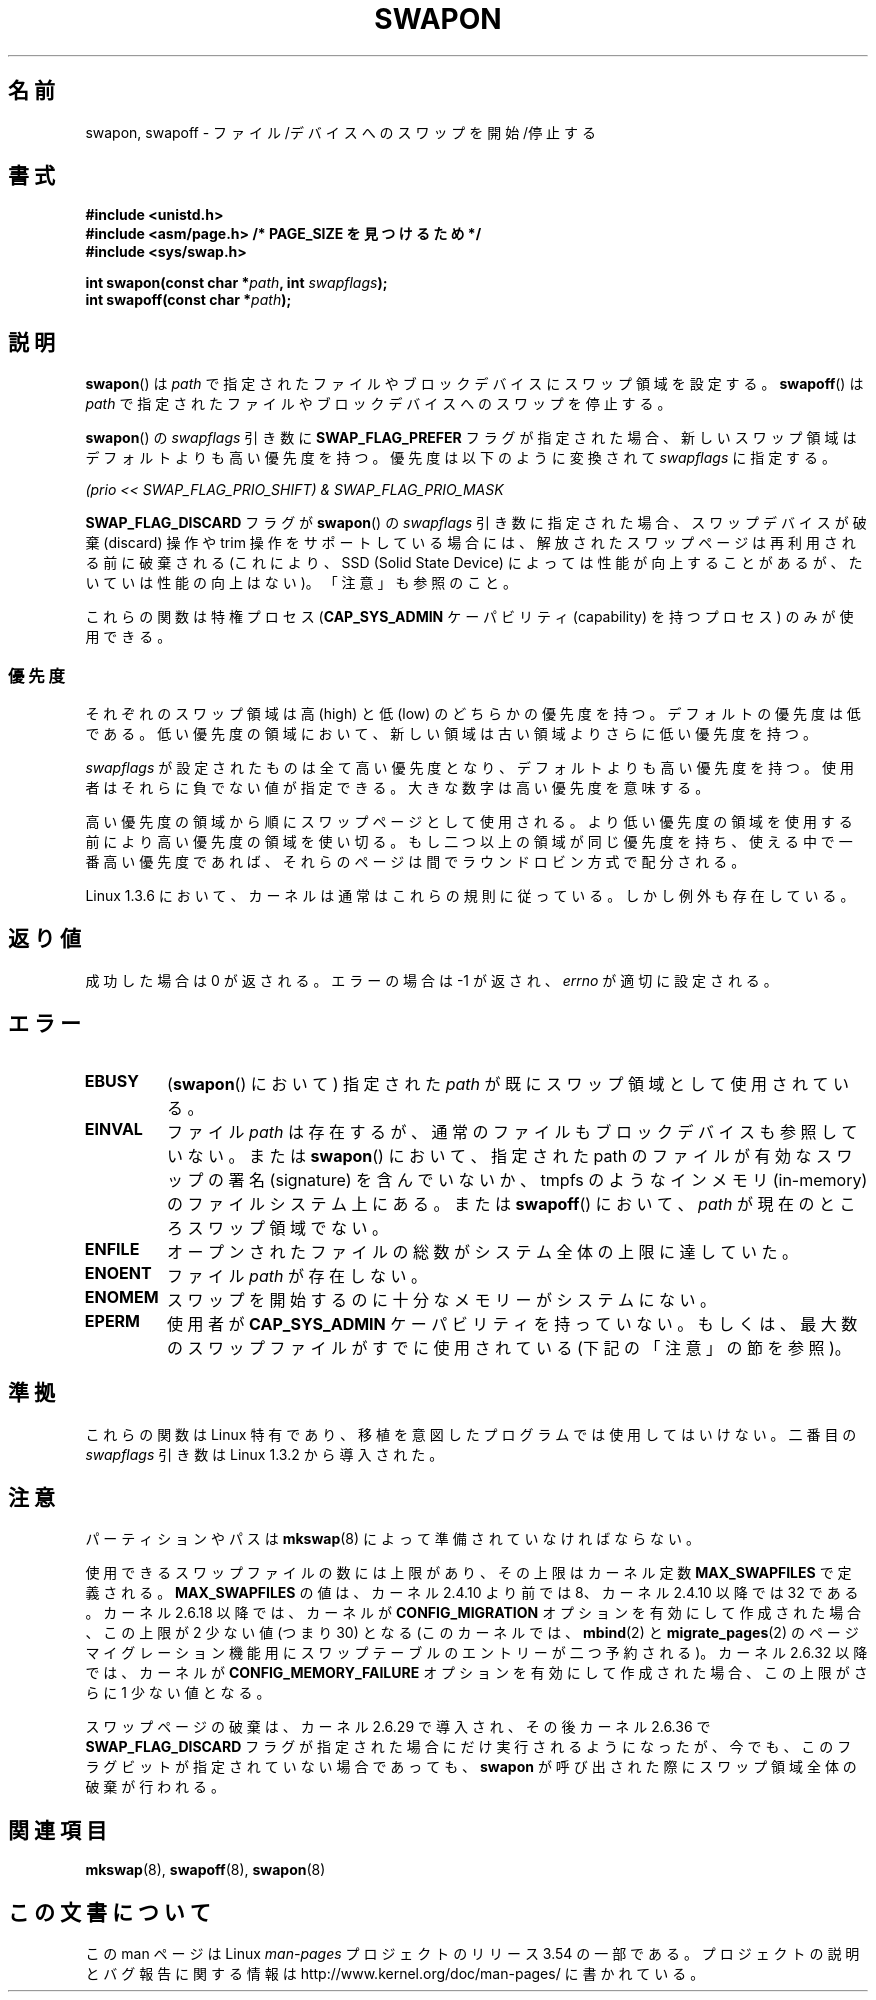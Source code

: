 .\" Copyright (c) 1992 Drew Eckhardt (drew@cs.colorado.edu), March 28, 1992
.\"
.\" %%%LICENSE_START(VERBATIM)
.\" Permission is granted to make and distribute verbatim copies of this
.\" manual provided the copyright notice and this permission notice are
.\" preserved on all copies.
.\"
.\" Permission is granted to copy and distribute modified versions of this
.\" manual under the conditions for verbatim copying, provided that the
.\" entire resulting derived work is distributed under the terms of a
.\" permission notice identical to this one.
.\"
.\" Since the Linux kernel and libraries are constantly changing, this
.\" manual page may be incorrect or out-of-date.  The author(s) assume no
.\" responsibility for errors or omissions, or for damages resulting from
.\" the use of the information contained herein.  The author(s) may not
.\" have taken the same level of care in the production of this manual,
.\" which is licensed free of charge, as they might when working
.\" professionally.
.\"
.\" Formatted or processed versions of this manual, if unaccompanied by
.\" the source, must acknowledge the copyright and authors of this work.
.\" %%%LICENSE_END
.\"
.\" Modified by Michael Haardt <michael@moria.de>
.\" Modified 1993-07-24 by Rik Faith <faith@cs.unc.edu>
.\" Modified 1995-07-22 by Michael Chastain <mec@duracef.shout.net>
.\" Modified 1995-07-23 by aeb
.\" Modified 1996-10-22 by Eric S. Raymond <esr@thyrsus.com>
.\" Modified 1998-09-08 by aeb
.\" Modified 2004-06-17 by Michael Kerrisk <mtk.manpages@gmail.com>
.\" Modified 2004-10-10 by aeb
.\" 2004-12-14 mtk, Anand Kumria: added new errors
.\" 2007-06-22 Ivana Varekova <varekova@redhat.com>, mtk
.\"     Update text describing limit on number of swap files.
.\"
.\"*******************************************************************
.\"
.\" This file was generated with po4a. Translate the source file.
.\"
.\"*******************************************************************
.\"
.\" Japanese Version Copyright (c) 1997 HANATAKA Shinya
.\"         all rights reserved.
.\" Translated Mon Mar  3 23:54:56 JST 1997
.\"         by HANATAKA Shinya <hanataka@abyss.rim.or.jp>
.\" Modified Tue Dec  1 00:08:07 JST 1998
.\"         by HANATAKA Shinya <hanataka@abyss.rim.or.jp>
.\" Updated & Modified Fri Feb 11 07:40:12 JST 2005
.\"         by Yuichi SATO <ysato444@yahoo.co.jp>
.\" Updated 2007-09-04, Akihiro MOTOKI <amotoki@dd.iij4u.or.jp>, LDP v2.64
.\" Updated 2012-04-30, Akihiro MOTOKI <amotoki@gmail.com>
.\"
.TH SWAPON 2 2010\-11\-15 Linux "Linux Programmer's Manual"
.SH 名前
swapon, swapoff \- ファイル/デバイスへのスワップを開始/停止する
.SH 書式
\fB#include <unistd.h>\fP
.br
\fB#include <asm/page.h> /* PAGE_SIZE を見つけるため */\fP
.br
\fB#include <sys/swap.h>\fP
.sp
\fBint swapon(const char *\fP\fIpath\fP\fB, int \fP\fIswapflags\fP\fB);\fP
.br
\fBint swapoff(const char *\fP\fIpath\fP\fB);\fP
.SH 説明
\fBswapon\fP()  は \fIpath\fP で指定されたファイルやブロックデバイスにスワップ領域を設定する。 \fBswapoff\fP()  は
\fIpath\fP で指定されたファイルやブロックデバイスへのスワップを停止する。
.PP
\fBswapon\fP() の \fIswapflags\fP 引き数に \fBSWAP_FLAG_PREFER\fP フラグが指定された場合、
新しいスワップ領域はデフォルトよりも高い優先度を持つ。
優先度は以下のように変換されて \fIswapflags\fP に指定する。
.br
.sp
\fI(prio << SWAP_FLAG_PRIO_SHIFT) & SWAP_FLAG_PRIO_MASK\fP
.br
.PP
\fBSWAP_FLAG_DISCARD\fP フラグが \fBswapon\fP() の \fIswapflags\fP 引き数に指定された場合、
スワップデバイスが破棄 (discard) 操作や trim 操作をサポートしている場合には、
解放されたスワップページは再利用される前に破棄される
(これにより、SSD (Solid State Device) によっては性能が向上することがあるが、
たいていは性能の向上はない)。
「注意」も参照のこと。
.PP
これらの関数は特権プロセス (\fBCAP_SYS_ADMIN\fP ケーパビリティ (capability) を持つプロセス) のみが使用できる。
.SS 優先度
それぞれのスワップ領域は高 (high) と低 (low) のどちらかの優先度を持つ。 デフォルトの優先度は低である。
低い優先度の領域において、新しい領域は古い領域よりさらに低い 優先度を持つ。
.PP
\fIswapflags\fP が設定されたものは全て高い優先度となり、デフォルトよりも高い優先度を持つ。 使用者はそれらに負でない値が指定できる。
大きな数字は高い優先度を意味する。
.PP
高い優先度の領域から順にスワップページとして使用される。 より低い優先度の領域を使用する前により高い優先度の
領域を使い切る。もし二つ以上の領域が同じ優先度を持ち、 使える中で一番高い優先度であれば、それらのページは間で ラウンドロビン方式で配分される。
.PP
Linux 1.3.6 において、カーネルは通常はこれらの規則に従っている。 しかし例外も存在している。
.SH 返り値
成功した場合は 0 が返される。エラーの場合は \-1 が返され、 \fIerrno\fP が適切に設定される。
.SH エラー
.TP 
\fBEBUSY\fP
(\fBswapon\fP()  において) 指定された \fIpath\fP が既にスワップ領域として使用されている。
.TP 
\fBEINVAL\fP
ファイル \fIpath\fP は存在するが、通常のファイルもブロックデバイスも参照していない。 または \fBswapon\fP()  において、指定された
path のファイルが有効なスワップの署名 (signature) を 含んでいないか、tmpfs のようなインメモリ (in\-memory)
のファイルシステム 上にある。 または \fBswapoff\fP()  において、 \fIpath\fP が現在のところスワップ領域でない。
.TP 
\fBENFILE\fP
オープンされたファイルの総数がシステム全体の上限に達していた。
.TP 
\fBENOENT\fP
ファイル \fIpath\fP が存在しない。
.TP 
\fBENOMEM\fP
スワップを開始するのに十分なメモリーがシステムにない。
.TP 
\fBEPERM\fP
使用者が \fBCAP_SYS_ADMIN\fP ケーパビリティを持っていない。 もしくは、最大数のスワップファイルがすでに使用されている
(下記の「注意」の節を参照)。
.SH 準拠
これらの関数は Linux 特有であり、移植を意図したプログラムでは 使用してはいけない。 二番目の \fIswapflags\fP 引き数は Linux
1.3.2 から導入された。
.SH 注意
パーティションやパスは \fBmkswap\fP(8)  によって準備されていなければならない。

使用できるスワップファイルの数には上限があり、その上限は カーネル定数 \fBMAX_SWAPFILES\fP で定義される。
\fBMAX_SWAPFILES\fP の値は、カーネル 2.4.10 より前では 8、 カーネル 2.4.10 以降では 32 である。 カーネル
2.6.18 以降では、カーネルが \fBCONFIG_MIGRATION\fP オプションを有効にして作成された場合、 この上限が 2 少ない値 (つまり
30) となる (このカーネルでは、 \fBmbind\fP(2)  と \fBmigrate_pages\fP(2)
のページマイグレーション機能用にスワップテーブルのエントリーが 二つ予約される)。 カーネル 2.6.32 以降では、カーネルが
\fBCONFIG_MEMORY_FAILURE\fP オプションを有効にして作成された場合、 この上限がさらに 1 少ない値となる。

.\" To be precise: 2.6.35.5
スワップページの破棄は、カーネル 2.6.29 で導入され、その後カーネル 2.6.36 で
\fBSWAP_FLAG_DISCARD\fP フラグが指定された場合にだけ実行されるようになったが、
今でも、このフラグビットが指定されていない場合であっても、
\fBswapon\fP が呼び出された際にスワップ領域全体の破棄が行われる。
.SH 関連項目
\fBmkswap\fP(8), \fBswapoff\fP(8), \fBswapon\fP(8)
.SH この文書について
この man ページは Linux \fIman\-pages\fP プロジェクトのリリース 3.54 の一部
である。プロジェクトの説明とバグ報告に関する情報は
http://www.kernel.org/doc/man\-pages/ に書かれている。
